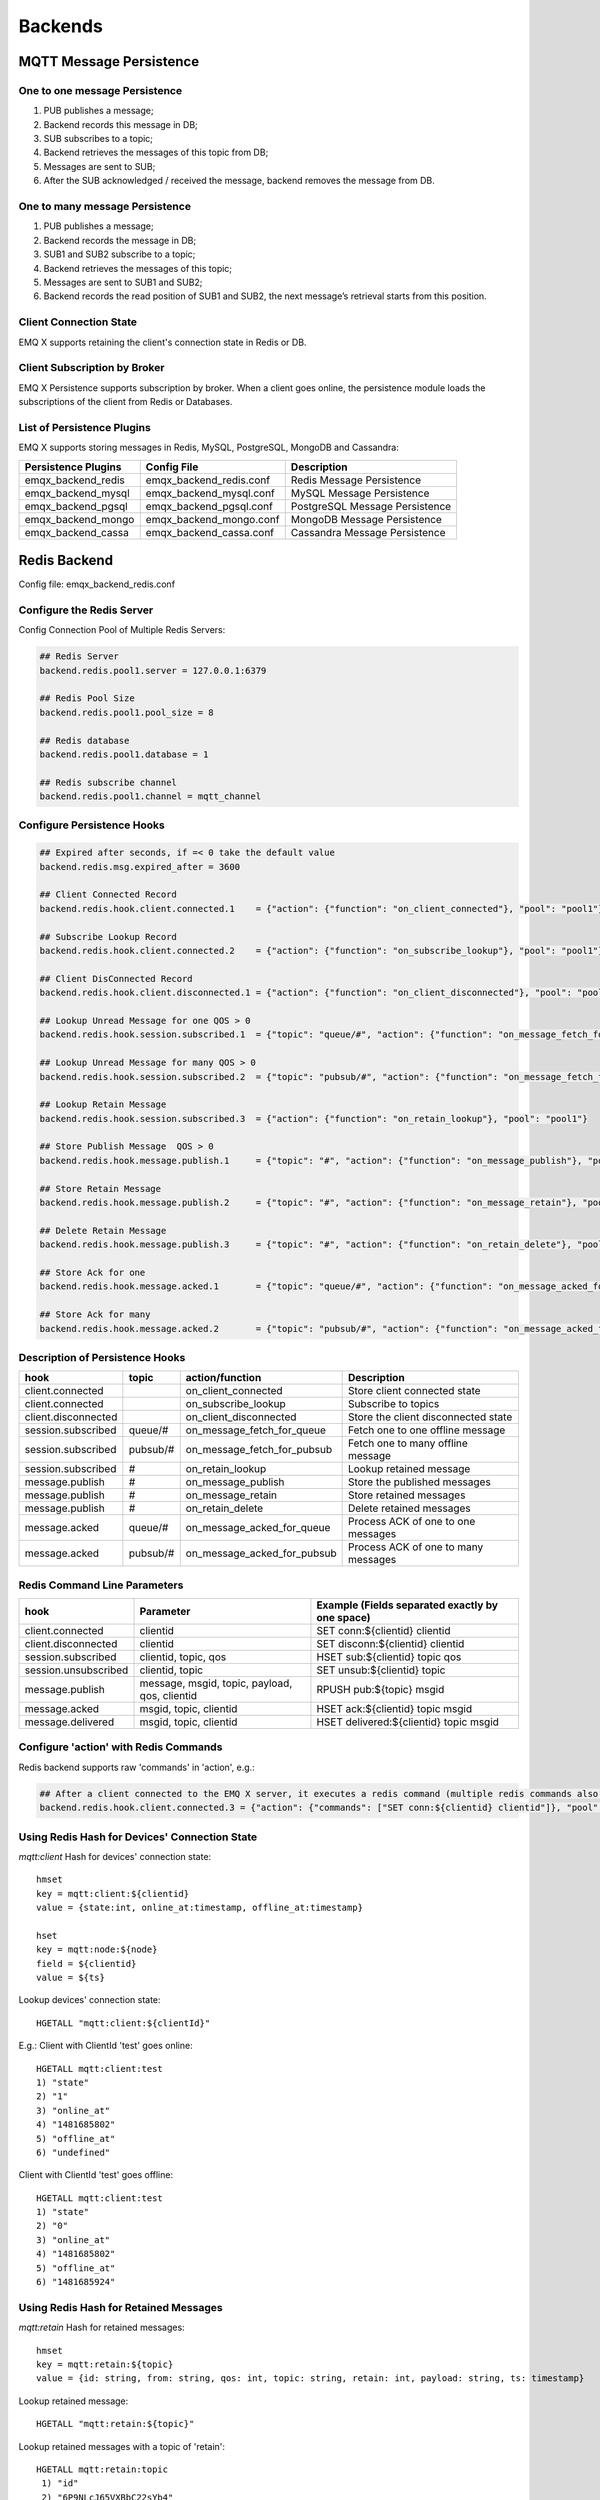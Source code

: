 .. _backends:

========
Backends
========

------------------------
MQTT Message Persistence
------------------------

One to one message Persistence
------------------------------

.. image:: ./_static/images/backend_queue.png

1. PUB publishes a message;

2. Backend records this message in DB;

3. SUB subscribes to a topic;

4. Backend retrieves the messages of this topic from DB;

5. Messages are sent to SUB;

6. After the SUB acknowledged / received the message, backend removes the message from DB.

One to many message Persistence 
-------------------------------

.. image:: ./_static/images/backend_pubsub.png

1. PUB publishes a message;

2. Backend records the message in DB;

3. SUB1 and SUB2 subscribe to a topic;

4. Backend retrieves the messages of this topic;

5. Messages are sent to SUB1 and SUB2; 

6. Backend records the read position of SUB1 and SUB2, the next message’s retrieval starts from this position.

Client Connection State
------------------------

EMQ X supports retaining the client's connection state in Redis or DB.

Client Subscription by Broker
-----------------------------

EMQ X Persistence supports subscription by broker. When a client goes online, the persistence module loads the subscriptions of the client from Redis or Databases.

List of Persistence Plugins
----------------------------

EMQ X supports storing messages in Redis, MySQL, PostgreSQL, MongoDB and Cassandra:

+-----------------------+--------------------------+-------------------------------+
| Persistence Plugins   | Config File              | Description                   |
+=======================+==========================+===============================+
| emqx_backend_redis    | emqx_backend_redis.conf  | Redis Message Persistence     |
+-----------------------+--------------------------+-------------------------------+
| emqx_backend_mysql    | emqx_backend_mysql.conf  | MySQL Message Persistence     |
+-----------------------+--------------------------+-------------------------------+
| emqx_backend_pgsql    | emqx_backend_pgsql.conf  | PostgreSQL Message Persistence|
+-----------------------+--------------------------+-------------------------------+
| emqx_backend_mongo    | emqx_backend_mongo.conf  | MongoDB Message Persistence   |
+-----------------------+--------------------------+-------------------------------+
| emqx_backend_cassa    | emqx_backend_cassa.conf  | Cassandra Message Persistence |
+-----------------------+--------------------------+-------------------------------+

.. _redis_backend:

-------------
Redis Backend
-------------

Config file: emqx_backend_redis.conf

Configure the Redis Server
--------------------------

Config Connection Pool of Multiple Redis Servers:

.. code-block:: properties

    ## Redis Server
    backend.redis.pool1.server = 127.0.0.1:6379

    ## Redis Pool Size 
    backend.redis.pool1.pool_size = 8

    ## Redis database 
    backend.redis.pool1.database = 1

    ## Redis subscribe channel
    backend.redis.pool1.channel = mqtt_channel

Configure Persistence Hooks
----------------------------

.. code-block:: properties
    
    ## Expired after seconds, if =< 0 take the default value
    backend.redis.msg.expired_after = 3600
    
    ## Client Connected Record 
    backend.redis.hook.client.connected.1    = {"action": {"function": "on_client_connected"}, "pool": "pool1"}

    ## Subscribe Lookup Record 
    backend.redis.hook.client.connected.2    = {"action": {"function": "on_subscribe_lookup"}, "pool": "pool1"}

    ## Client DisConnected Record 
    backend.redis.hook.client.disconnected.1 = {"action": {"function": "on_client_disconnected"}, "pool": "pool1"}

    ## Lookup Unread Message for one QOS > 0
    backend.redis.hook.session.subscribed.1  = {"topic": "queue/#", "action": {"function": "on_message_fetch_for_queue"}, "pool": "pool1"}
    
    ## Lookup Unread Message for many QOS > 0
    backend.redis.hook.session.subscribed.2  = {"topic": "pubsub/#", "action": {"function": "on_message_fetch_for_pubsub"}, "pool": "pool1"}

    ## Lookup Retain Message 
    backend.redis.hook.session.subscribed.3  = {"action": {"function": "on_retain_lookup"}, "pool": "pool1"}

    ## Store Publish Message  QOS > 0
    backend.redis.hook.message.publish.1     = {"topic": "#", "action": {"function": "on_message_publish"}, "pool": "pool1"}

    ## Store Retain Message 
    backend.redis.hook.message.publish.2     = {"topic": "#", "action": {"function": "on_message_retain"}, "pool": "pool1"}

    ## Delete Retain Message 
    backend.redis.hook.message.publish.3     = {"topic": "#", "action": {"function": "on_retain_delete"}, "pool": "pool1"}

    ## Store Ack for one
    backend.redis.hook.message.acked.1       = {"topic": "queue/#", "action": {"function": "on_message_acked_for_queue"}, "pool": "pool1"}
    
    ## Store Ack for many
    backend.redis.hook.message.acked.2       = {"topic": "pubsub/#", "action": {"function": "on_message_acked_for_pubsub"}, "pool": "pool1"}

Description of Persistence Hooks
--------------------------------

+------------------------+------------------------+-----------------------------+-------------------------------------+
| hook                   | topic                  | action/function             | Description                         |
+========================+========================+=============================+=====================================+
| client.connected       |                        | on_client_connected         | Store client connected state        |
+------------------------+------------------------+-----------------------------+-------------------------------------+
| client.connected       |                        | on_subscribe_lookup         | Subscribe to topics                 |
+------------------------+------------------------+-----------------------------+-------------------------------------+
| client.disconnected    |                        | on_client_disconnected      | Store the client disconnected state |
+------------------------+------------------------+-----------------------------+-------------------------------------+
| session.subscribed     | queue/#                | on_message_fetch_for_queue  | Fetch one to one offline message    |
+------------------------+------------------------+-----------------------------+-------------------------------------+
| session.subscribed     | pubsub/#               | on_message_fetch_for_pubsub | Fetch one to many offline message   |
+------------------------+------------------------+-----------------------------+-------------------------------------+
| session.subscribed     | #                      | on_retain_lookup            | Lookup retained message             |
+------------------------+------------------------+-----------------------------+-------------------------------------+
| message.publish        | #                      | on_message_publish          | Store the published messages        |
+------------------------+------------------------+-----------------------------+-------------------------------------+
| message.publish        | #                      | on_message_retain           | Store retained messages             |
+------------------------+------------------------+-----------------------------+-------------------------------------+
| message.publish        | #                      | on_retain_delete            | Delete retained messages            |
+------------------------+------------------------+-----------------------------+-------------------------------------+
| message.acked          | queue/#                | on_message_acked_for_queue  | Process ACK of one to one messages  |
+------------------------+------------------------+-----------------------------+-------------------------------------+
| message.acked          | pubsub/#               | on_message_acked_for_pubsub | Process ACK of one to many messages |
+------------------------+------------------------+-----------------------------+-------------------------------------+

Redis Command Line Parameters
-----------------------------

+----------------------+-----------------------------------------------+-------------------------------------------------+
| hook                 | Parameter                                     | Example (Fields separated exactly by one space) |
+======================+===============================================+=================================================+
| client.connected     | clientid                                      | SET conn:${clientid} clientid                   |
+----------------------+-----------------------------------------------+-------------------------------------------------+
| client.disconnected  | clientid                                      | SET disconn:${clientid} clientid                |
+----------------------+-----------------------------------------------+-------------------------------------------------+
| session.subscribed   | clientid, topic, qos                          | HSET sub:${clientid} topic qos                  |
+----------------------+-----------------------------------------------+-------------------------------------------------+
| session.unsubscribed | clientid, topic                               | SET unsub:${clientid} topic                     |
+----------------------+-----------------------------------------------+-------------------------------------------------+
| message.publish      | message, msgid, topic, payload, qos, clientid | RPUSH pub:${topic} msgid                        |
+----------------------+-----------------------------------------------+-------------------------------------------------+
| message.acked        | msgid, topic, clientid                        | HSET ack:${clientid} topic msgid                |
+----------------------+-----------------------------------------------+-------------------------------------------------+
| message.delivered    | msgid, topic, clientid                        | HSET delivered:${clientid} topic msgid          |
+----------------------+-----------------------------------------------+-------------------------------------------------+

Configure 'action' with Redis Commands
---------------------------------------

Redis backend supports raw 'commands' in 'action', e.g.:

.. code-block:: properties
    
    ## After a client connected to the EMQ X server, it executes a redis command (multiple redis commands also supported)
    backend.redis.hook.client.connected.3 = {"action": {"commands": ["SET conn:${clientid} clientid"]}, "pool": "pool1"}

Using Redis Hash for Devices' Connection State
----------------------------------------------

*mqtt:client* Hash for devices' connection state::

    hmset
    key = mqtt:client:${clientid} 
    value = {state:int, online_at:timestamp, offline_at:timestamp}

    hset
    key = mqtt:node:${node}
    field = ${clientid}
    value = ${ts}

Lookup devices' connection state::

    HGETALL "mqtt:client:${clientId}"
    
E.g.: Client with ClientId 'test' goes online::
    
    HGETALL mqtt:client:test
    1) "state"
    2) "1"
    3) "online_at"
    4) "1481685802"
    5) "offline_at"
    6) "undefined"
    
Client with ClientId 'test' goes offline::
    
    HGETALL mqtt:client:test
    1) "state"
    2) "0"
    3) "online_at"
    4) "1481685802"
    5) "offline_at"
    6) "1481685924"

Using Redis Hash for Retained Messages
--------------------------------------

*mqtt:retain* Hash for retained messages::

    hmset
    key = mqtt:retain:${topic}
    value = {id: string, from: string, qos: int, topic: string, retain: int, payload: string, ts: timestamp}

Lookup retained message::

    HGETALL "mqtt:retain:${topic}"

Lookup retained messages with a topic of 'retain'::
    
    HGETALL mqtt:retain:topic
     1) "id"
     2) "6P9NLcJ65VXBbC22sYb4"
     3) "from"
     4) "test"
     5) "qos"
     6) "1"
     7) "topic"
     8) "topic"
     9) "retain"
    10) "true"
    11) "payload"
    12) "Hello world!"
    13) "ts"
    14) "1481690659"

Using Redis Hash for messages
-----------------------------

*mqtt:msg* Hash for MQTT messages::

    hmset
    key = mqtt:msg:${msgid}
    value = {id: string, from: string, qos: int, topic: string, retain: int, payload: string, ts: timestamp}

    zadd
    key = mqtt:msg:${topic}
    field = 1
    value = ${msgid}

Using Redis Set for Message Acknowledgements
--------------------------------------------

*mqtt:acked* SET stores acknowledgements from the clients::

    set
    key = mqtt:acked:${clientid}:${topic}
    value = ${msgid}

Using Redis Hash for Subscription
---------------------------------

*mqtt:sub* Hash for Subscriptions::

    hset
    key = mqtt:sub:${clientid}
    field = ${topic}
    value = ${qos}

A client subscribes to a topic::
    
    HSET mqtt:sub:${clientid} ${topic} ${qos}

A client with ClientId of 'test' subscribes to topic1 and topic2::

    HSET "mqtt:sub:test" "topic1" 1
    HSET "mqtt:sub:test" "topic2" 2

Lookup the subscribed topics of client with ClientId of 'test::
 
    HGETALL mqtt:sub:test
    1) "topic1"
    2) "1"
    3) "topic2"
    4) "2"
 
Redis SUB/UNSUB Publish
-----------------------

When a device subscribes / unsubscribes to topics, EMQ X broker publish an event to the Redis::

    PUBLISH
    channel = "mqtt_channel"
    message = {type: string , topic: string, clientid: string, qos: int} 
    \*type: [subscribe/unsubscribe]

client with ClientID 'test' subscribe to 'topic0'::

    PUBLISH "mqtt_channel" "{\"type\": \"subscribe\", \"topic\": \"topic0\", \"clientid\": \"test\", \"qos\": \"0\"}"

Client with ClientId 'test' unsubscribes to 'test_topic0'::

    PUBLISH "mqtt_channel" "{\"type\": \"unsubscribe\", \"topic\": \"test_topic0\", \"clientid\": \"test\"}"

Enable Redis Backend
--------------------

.. code-block:: bash

    ./bin/emqx_ctl plugins load emqx_backend_redis

.. _mysql_backend:

-------------
MySQL Backend
-------------

Config file: emqx_backend_mysql.conf

Configure MySQL Server
-----------------------

Connection pool of multiple MySQL servers is supported:

.. code-block:: properties

    ## Mysql Server
    backend.mysql.pool1.server = 127.0.0.1:3306

    ## Mysql Pool Size
    backend.mysql.pool1.pool_size = 8

    ## Mysql Username
    backend.mysql.pool1.user = root

    ## Mysql Password
    backend.mysql.pool1.password = public

    ## Mysql Database
    backend.mysql.pool1.database = mqtt

Configure MySQL Persistence Hooks
----------------------------------

.. code-block:: properties

    ## Client Connected Record 
    backend.mysql.hook.client.connected.1    = {"action": {"function": "on_client_connected"}, "pool": "pool1"}

    ## Subscribe Lookup Record 
    backend.mysql.hook.client.connected.2    = {"action": {"function": "on_subscribe_lookup"}, "pool": "pool1"}
    
    ## Client DisConnected Record 
    backend.mysql.hook.client.disconnected.1 = {"action": {"function": "on_client_disconnected"}, "pool": "pool1"}

    ## Lookup Unread Message QOS > 0
    backend.mysql.hook.session.subscribed.1  = {"topic": "#", "action": {"function": "on_message_fetch"}, "pool": "pool1"}

    ## Lookup Retain Message 
    backend.mysql.hook.session.subscribed.2  = {"topic": "#", "action": {"function": "on_retain_lookup"}, "pool": "pool1"}

    ## Store Publish Message  QOS > 0
    backend.mysql.hook.message.publish.1     = {"topic": "#", "action": {"function": "on_message_publish"}, "pool": "pool1"}

    ## Store Retain Message 
    backend.mysql.hook.message.publish.2     = {"topic": "#", "action": {"function": "on_message_retain"}, "pool": "pool1"}

    ## Delete Retain Message 
    backend.mysql.hook.message.publish.3     = {"topic": "#", "action": {"function": "on_retain_delete"}, "pool": "pool1"}

    ## Store Ack
    backend.mysql.hook.message.acked.1       = {"topic": "#", "action": {"function": "on_message_acked"}, "pool": "pool1"}

Description of MySQL Persistence Hooks
--------------------------------------

+------------------------+------------------------+-------------------------+----------------------------------+
| hook                   | topic                  | action                  | Description                      |
+========================+========================+=========================+==================================+
| client.connected       |                        | on_client_connected     | Store client connected state     |
+------------------------+------------------------+-------------------------+----------------------------------+
| client.connected       |                        | on_subscribe_lookup     | Subscribed topics                |
+------------------------+------------------------+-------------------------+----------------------------------+
| client.disconnected    |                        | on_client_disconnected  | Store client disconnected state  |
+------------------------+------------------------+-------------------------+----------------------------------+
| session.subscribed     | #                      | on_message_fetch        | Fetch offline messages           |
+------------------------+------------------------+-------------------------+----------------------------------+
| session.subscribed     | #                      | on_retain_lookup        | Lookup retained messages         |
+------------------------+------------------------+-------------------------+----------------------------------+
| message.publish        | #                      | on_message_publish      | Store published messages         |
+------------------------+------------------------+-------------------------+----------------------------------+
| message.publish        | #                      | on_message_retain       | Store retained messages          |
+------------------------+------------------------+-------------------------+----------------------------------+
| message.publish        | #                      | on_retain_delete        | Delete retained messages         |
+------------------------+------------------------+-------------------------+----------------------------------+
| message.acked          | #                      | on_message_acked        | Process ACK                      |
+------------------------+------------------------+-------------------------+----------------------------------+

SQL Parameters Description 
--------------------------

+----------------------+---------------------------------------+----------------------------------------------------------------+
| hook                 | Parameters                            | Example (${name} represents available parameter)               |
+======================+=======================================+================================================================+
| client.connected     | clientid                              | insert into conn(clientid) values(${clientid})                 |
+----------------------+---------------------------------------+----------------------------------------------------------------+
| client.disconnected  | clientid                              | insert into disconn(clientid) values(${clientid})              |
+----------------------+---------------------------------------+----------------------------------------------------------------+
| session.subscribed   | clientid, topic, qos                  | insert into sub(topic, qos) values(${topic}, ${qos})           |
+----------------------+---------------------------------------+----------------------------------------------------------------+
| session.unsubscribed | clientid, topic                       | delete from sub where topic = ${topic}                         |
+----------------------+---------------------------------------+----------------------------------------------------------------+
| message.publish      | msgid, topic, payload, qos, clientid  | insert into msg(msgid, topic) values(${msgid}, ${topic})       |
+----------------------+---------------------------------------+----------------------------------------------------------------+
| message.acked        | msgid, topic, clientid                | insert into ack(msgid, topic) values(${msgid}, ${topic})       |
+----------------------+---------------------------------------+----------------------------------------------------------------+
| message.delivered    | msgid, topic, clientid                | insert into delivered(msgid, topic) values(${msgid}, ${topic}) |
+----------------------+---------------------------------------+----------------------------------------------------------------+

Configure 'action' with SQL
----------------------------

MySQL backend supports using SQL in 'action':

.. code-block:: properties

    ## After a client is connected to the EMQ X server, it executes a SQL command (multiple SQL commands also supported)
    backend.mysql.hook.client.connected.3 = {"action": {"sql": ["insert into conn(clientid) values(${clientid})"]}, "pool": "pool1"}

Create MySQL DB
---------------

.. code-block:: sql

    create database mqtt;

Import MySQL DB & Table Schema
------------------------------
    
.. code-block:: bash
    
    mysql -u root -p mqtt < etc/sql/emqx_backend_mysql.sql

.. NOTE:: DB name is free of choice

MySQL Client Connection Table
-----------------------------

*mqtt_client* stores client connection states:

.. code-block:: sql

    DROP TABLE IF EXISTS `mqtt_client`;
    CREATE TABLE `mqtt_client` (
      `id` int(11) unsigned NOT NULL AUTO_INCREMENT,
      `clientid` varchar(64) DEFAULT NULL,
      `state` varchar(3) DEFAULT NULL,
      `node` varchar(100) DEFAULT NULL,
      `online_at` datetime DEFAULT NULL,
      `offline_at` datetime DEFAULT NULL,
      `created` timestamp NULL DEFAULT CURRENT_TIMESTAMP,
      PRIMARY KEY (`id`),
      KEY `mqtt_client_idx` (`clientid`),
      UNIQUE KEY `mqtt_client_key` (`clientid`)
    ) ENGINE=InnoDB DEFAULT CHARSET=utf8;

Query the client connection state:

.. code-block:: sql

    select * from mqtt_client where clientid = ${clientid};
    
If client 'test' is online:

.. code-block:: sql

    select * from mqtt_client where clientid = "test";
    
    +----+----------+-------+----------------+---------------------+---------------------+---------------------+
    | id | clientid | state | node           | online_at           | offline_at          | created             |
    +----+----------+-------+----------------+---------------------+---------------------+---------------------+
    |  1 | test     | 1     | emqx@127.0.0.1 | 2016-11-15 09:40:40 | NULL                | 2016-12-24 09:40:22 |
    +----+----------+-------+----------------+---------------------+---------------------+---------------------+
    1 rows in set (0.00 sec)

If client 'test' is offline:

.. code-block:: sql

    select * from mqtt_client where clientid = "test";
    
    +----+----------+-------+----------------+---------------------+---------------------+---------------------+
    | id | clientid | state | node           | online_at           | offline_at          | created             |
    +----+----------+-------+----------------+---------------------+---------------------+---------------------+
    |  1 | test     | 0     | emqx@127.0.0.1 | 2016-11-15 09:40:40 | 2016-11-15 09:46:10 | 2016-12-24 09:40:22 |
    +----+----------+-------+----------------+---------------------+---------------------+---------------------+
    1 rows in set (0.00 sec)

MySQL Subscription Table
------------------------

*mqtt_sub* table stores MQTT subscriptions of clients:

.. code-block:: sql

    DROP TABLE IF EXISTS `mqtt_sub`;
    CREATE TABLE `mqtt_sub` (
      `id` int(11) unsigned NOT NULL AUTO_INCREMENT,
      `clientid` varchar(64) DEFAULT NULL,
      `topic` varchar(256) DEFAULT NULL,
      `qos` int(3) DEFAULT NULL,
      `created` timestamp NULL DEFAULT CURRENT_TIMESTAMP,
      PRIMARY KEY (`id`),
      KEY `mqtt_sub_idx` (`clientid`,`topic`(255),`qos`),
      UNIQUE KEY `mqtt_sub_key` (`clientid`,`topic`)
    ) ENGINE=InnoDB DEFAULT CHARSET=utf8;

E.g., client 'test' subscribes to 'test_topic1' and 'test_topic2':

.. code-block:: sql

    insert into mqtt_sub(clientid, topic, qos) values("test", "test_topic1", 1);
    insert into mqtt_sub(clientid, topic, qos) values("test", "test_topic2", 2);

Query subscription of a client:

.. code-block:: sql
    
    select * from mqtt_sub where clientid = ${clientid};

E.g., query the Subscription of client 'test':

.. code-block:: sql
    
    select * from mqtt_sub where clientid = "test";
    
    +----+--------------+-------------+------+---------------------+
    | id | clientId     | topic       | qos  | created             |
    +----+--------------+-------------+------+---------------------+
    |  1 | test         | test_topic1 |    1 | 2016-12-24 17:09:05 |
    |  2 | test         | test_topic2 |    2 | 2016-12-24 17:12:51 |
    +----+--------------+-------------+------+---------------------+
    2 rows in set (0.00 sec)

MySQL Message Table
-------------------

*mqtt_msg* stores MQTT messages:

.. code-block:: sql
    
    DROP TABLE IF EXISTS `mqtt_msg`;
    CREATE TABLE `mqtt_msg` (
      `id` int(11) unsigned NOT NULL AUTO_INCREMENT,
      `msgid` varchar(100) DEFAULT NULL,
      `topic` varchar(1024) NOT NULL,
      `sender` varchar(1024) DEFAULT NULL,
      `node` varchar(60) DEFAULT NULL,
      `qos` int(11) NOT NULL DEFAULT '0',
      `retain` tinyint(2) DEFAULT NULL,
      `payload` blob,
      `arrived` datetime NOT NULL,
      PRIMARY KEY (`id`)
    ) ENGINE=InnoDB DEFAULT CHARSET=utf8;

Query messages published by a client:

.. code-block:: sql

    select * from mqtt_msg where sender = ${clientid};

Query messages published by client 'test':

.. code-block:: sql

    select * from mqtt_msg where sender = "test";
    
    +----+-------------------------------+----------+--------+------+-----+--------+---------+---------------------+
    | id | msgid                         | topic    | sender | node | qos | retain | payload | arrived             |
    +----+-------------------------------+----------+--------+------+-----+--------+---------+---------------------+
    | 1  | 53F98F80F66017005000004A60003 | hello    | test   | NULL |   1 |      0 | hello   | 2016-12-24 17:25:12 |
    | 2  | 53F98F9FE42AD7005000004A60004 | world    | test   | NULL |   1 |      0 | world   | 2016-12-24 17:25:45 |
    +----+-------------------------------+----------+--------+------+-----+--------+---------+---------------------+
    2 rows in set (0.00 sec)

MySQL Retained Message Table
----------------------------

mqtt_retain stores retained messages:

.. code-block:: sql
    
    DROP TABLE IF EXISTS `mqtt_retain`;
    CREATE TABLE `mqtt_retain` (
      `id` int(11) unsigned NOT NULL AUTO_INCREMENT,
      `topic` varchar(200) DEFAULT NULL,
      `msgid` varchar(60) DEFAULT NULL,
      `sender` varchar(100) DEFAULT NULL,
      `node` varchar(100) DEFAULT NULL,
      `qos` int(2) DEFAULT NULL,
      `payload` blob,
      `arrived` timestamp NOT NULL DEFAULT CURRENT_TIMESTAMP,
      PRIMARY KEY (`id`),
      UNIQUE KEY `mqtt_retain_key` (`topic`)
    ) ENGINE=InnoDB DEFAULT CHARSET=utf8;

Query retained messages:

.. code-block:: sql

    select * from mqtt_retain where topic = ${topic};

Query retained messages with topic 'retain':

.. code-block:: sql

    select * from mqtt_retain where topic = "retain";
    
    +----+----------+-------------------------------+---------+------+------+---------+---------------------+
    | id | topic    | msgid                         | sender  | node | qos  | payload | arrived             |
    +----+----------+-------------------------------+---------+------+------+---------+---------------------+
    |  1 | retain   | 53F33F7E4741E7007000004B70001 | test    | NULL |    1 | www     | 2016-12-24 16:55:18 |
    +----+----------+-------------------------------+---------+------+------+---------+---------------------+
    1 rows in set (0.00 sec)

MySQL Acknowledgement Table
----------------------------

*mqtt_acked* stores acknowledgements from the clients:

.. code-block:: sql
    
    DROP TABLE IF EXISTS `mqtt_acked`;
    CREATE TABLE `mqtt_acked` (
      `id` int(11) unsigned NOT NULL AUTO_INCREMENT,
      `clientid` varchar(200) DEFAULT NULL,
      `topic` varchar(200) DEFAULT NULL,
      `mid` int(200) DEFAULT NULL,
      `created` timestamp NULL DEFAULT NULL,
      PRIMARY KEY (`id`),
      UNIQUE KEY `mqtt_acked_key` (`clientid`,`topic`)
    ) ENGINE=InnoDB DEFAULT CHARSET=utf8;

Enable MySQL Backend
--------------------

.. code-block:: bash

    ./bin/emqx_ctl plugins load emqx_backend_mysql

.. _postgre_backend:

------------------
PostgreSQL Backend
------------------

Config file: emqx_backend_pgsql.conf

Configure PostgreSQL Server
---------------------------

Connection pool of multiple PostgreSQL servers is supported:

.. code-block:: properties

    ## Pgsql Server
    backend.pgsql.pool1.server = 127.0.0.1:5432

    ## Pgsql Pool Size
    backend.pgsql.pool1.pool_size = 8

    ## Pgsql Username
    backend.pgsql.pool1.username = root

    ## Pgsql Password
    backend.pgsql.pool1.password = public

    ## Pgsql Database
    backend.pgsql.pool1.database = mqtt

    ## Pgsql Ssl
    backend.pgsql.pool1.ssl = false  

Configure PostgreSQL Persistence Hooks
---------------------------------------

.. code-block:: properties

    ## Client Connected Record 
    backend.pgsql.hook.client.connected.1    = {"action": {"function": "on_client_connected"}, "pool": "pool1"}

    ## Subscribe Lookup Record 
    backend.pgsql.hook.client.connected.2    = {"action": {"function": "on_subscribe_lookup"}, "pool": "pool1"}

    ## Client DisConnected Record 
    backend.pgsql.hook.client.disconnected.1 = {"action": {"function": "on_client_disconnected"}, "pool": "pool1"}

    ## Lookup Unread Message QOS > 0
    backend.pgsql.hook.session.subscribed.1  = {"topic": "#", "action": {"function": "on_message_fetch"}, "pool": "pool1"}

    ## Lookup Retain Message 
    backend.pgsql.hook.session.subscribed.2  = {"topic": "#", "action": {"function": "on_retain_lookup"}, "pool": "pool1"}

    ## Store Publish Message  QOS > 0
    backend.pgsql.hook.message.publish.1     = {"topic": "#", "action": {"function": "on_message_publish"}, "pool": "pool1"}

    ## Store Retain Message 
    backend.pgsql.hook.message.publish.2     = {"topic": "#", "action": {"function": "on_message_retain"}, "pool": "pool1"}

    ## Delete Retain Message 
    backend.pgsql.hook.message.publish.3     = {"topic": "#", "action": {"function": "on_retain_delete"}, "pool": "pool1"}

    ## Store Ack
    backend.pgsql.hook.message.acked.1       = {"topic": "#", "action": {"function": "on_message_acked"}, "pool": "pool1"}

Description of PostgreSQL Persistence Hooks
-------------------------------------------

+------------------------+------------------------+-------------------------+----------------------------------+
| hook                   | topic                  | action                  | Description                      |
+========================+========================+=========================+==================================+
| client.connected       |                        | on_client_connected     | Store client connected state     |
+------------------------+------------------------+-------------------------+----------------------------------+
| client.connected       |                        | on_subscribe_lookup     | Subscribed topics                |
+------------------------+------------------------+-------------------------+----------------------------------+
| client.disconnected    |                        | on_client_disconnected  | Store client disconnected state  |
+------------------------+------------------------+-------------------------+----------------------------------+
| session.subscribed     | #                      | on_message_fetch        | Fetch offline messages           |
+------------------------+------------------------+-------------------------+----------------------------------+
| session.subscribed     | #                      | on_retain_lookup        | Lookup retained messages         |
+------------------------+------------------------+-------------------------+----------------------------------+
| message.publish        | #                      | on_message_publish      | Store published messages         |
+------------------------+------------------------+-------------------------+----------------------------------+
| message.publish        | #                      | on_message_retain       | Store retained messages          |
+------------------------+------------------------+-------------------------+----------------------------------+
| message.publish        | #                      | on_retain_delete        | Delete retained messages         |
+------------------------+------------------------+-------------------------+----------------------------------+
| message.acked          | #                      | on_message_acked        | Process ACK                      |
+------------------------+------------------------+-------------------------+----------------------------------+

SQL Parameters Description 
--------------------------


+----------------------+---------------------------------------+----------------------------------------------------------------+
| hook                 | Parameters                            | Example (${name} represents available parameter)               |
+======================+=======================================+================================================================+
| client.connected     | clientid                              | insert into conn(clientid) values(${clientid})                 |
+----------------------+---------------------------------------+----------------------------------------------------------------+
| client.disconnected  | clientid                              | insert into disconn(clientid) values(${clientid})              |
+----------------------+---------------------------------------+----------------------------------------------------------------+
| session.subscribed   | clientid, topic, qos                  | insert into sub(topic, qos) values(${topic}, ${qos})           |
+----------------------+---------------------------------------+----------------------------------------------------------------+
| session.unsubscribed | clientid, topic                       | delete from sub where topic = ${topic}                         |
+----------------------+---------------------------------------+----------------------------------------------------------------+
| message.publish      | msgid, topic, payload, qos, clientid  | insert into msg(msgid, topic) values(${msgid}, ${topic})       |
+----------------------+---------------------------------------+----------------------------------------------------------------+
| message.acked        | msgid, topic, clientid                | insert into ack(msgid, topic) values(${msgid}, ${topic})       |
+----------------------+---------------------------------------+----------------------------------------------------------------+
| message.delivered    | msgid, topic, clientid                | insert into delivered(msgid, topic) values(${msgid}, ${topic}) |
+----------------------+---------------------------------------+----------------------------------------------------------------+

Configure 'action' with SQL
-----------------------------

PostgreSQL backend supports using SQL in 'action':

.. code-block:: properties

    ## After a client is connected to the EMQ X server, it executes a SQL command (multiple command also supported)
    backend.pgsql.hook.client.connected.3 = {"action": {"sql": ["insert into conn(clientid) values(${clientid})"]}, "pool": "pool1"}

Create PostgreSQL DB
--------------------
    
.. code-block:: bash

    createdb mqtt -E UTF8 -e

Import PostgreSQL DB & Table Schema
-----------------------------------
    
.. code-block:: bash
    
    \i etc/sql/emqx_backend_pgsql.sql

.. NOTE:: DB name is free of choice 

PostgreSQL Client Connection Table
-----------------------------------

*mqtt_client* stores client connection states::

    CREATE TABLE mqtt_client(
      id SERIAL primary key,
      clientid character varying(100),
      state integer,
      node character varying(100),
      online_at integer,
      offline_at integer,
      created timestamp without time zone,
      UNIQUE (clientid)
    );

Query a client's connection state::

    select * from mqtt_client where clientid = ${clientid};

E.g., if client 'test' is online::

    select * from mqtt_client where clientid = 'test';

     id | clientid | state | node             | online_at           | offline_at        | created
    ----+----------+-------+----------------+---------------------+---------------------+---------------------
      1 | test     | 1     | emqx@127.0.0.1 | 2016-11-15 09:40:40 | NULL                | 2016-12-24 09:40:22
    (1 rows)

Client 'test" is offline::

    select * from mqtt_client where clientid = 'test';

     id | clientid | state | nod            | online_at           | offline_at          | created
    ----+----------+-------+----------------+---------------------+---------------------+---------------------
      1 | test     | 0     | emqx@127.0.0.1 | 2016-11-15 09:40:40 | 2016-11-15 09:46:10 | 2016-12-24 09:40:22
    (1 rows)

PostgreSQL Subscription Table
-----------------------------
    
*mqtt_sub* stores subscriptions of clients::

    CREATE TABLE mqtt_sub(
      id SERIAL primary key,
      clientid character varying(100),
      topic character varying(200),
      qos integer,
      created timestamp without time zone,
      UNIQUE (clientid, topic)
    );

E.g., client 'test' subscribes to topic 'test_topic1' and 'test_topic2':

.. code-block:: sql

    insert into mqtt_sub(clientid, topic, qos) values('test', 'test_topic1', 1);
    insert into mqtt_sub(clientid, topic, qos) values('test', 'test_topic2', 2);

Query subscription of a client::
    
    select * from mqtt_sub where clientid = ${clientid};

Query subscription of client 'test'::
    
    select * from mqtt_sub where clientid = 'test';

     id | clientId     | topic       | qos  | created             
    ----+--------------+-------------+------+---------------------
      1 | test         | test_topic1 |    1 | 2016-12-24 17:09:05 
      2 | test         | test_topic2 |    2 | 2016-12-24 17:12:51
    (2 rows) 

PostgreSQL Message Table
------------------------

*mqtt_msg* stores MQTT messages:

.. code-block:: sql

    CREATE TABLE mqtt_msg (
      id SERIAL primary key,
      msgid character varying(60),
      sender character varying(100),
      topic character varying(200),
      qos integer,
      retain integer,
      payload text,
      arrived timestamp without time zone
    );

Query messages published by a client::
    
    select * from mqtt_msg where sender = ${clientid};

Query messages published by client 'test'::

    select * from mqtt_msg where sender = 'test';

     id | msgid                         | topic    | sender | node | qos | retain | payload | arrived             
    ----+-------------------------------+----------+--------+------+-----+--------+---------+---------------------
     1  | 53F98F80F66017005000004A60003 | hello    | test   | NULL |   1 |      0 | hello   | 2016-12-24 17:25:12 
     2  | 53F98F9FE42AD7005000004A60004 | world    | test   | NULL |   1 |      0 | world   | 2016-12-24 17:25:45 
    (2 rows)

PostgreSQL Retained Message Table
---------------------------------

*mqtt_retain* stores retained messages:

.. code-block:: sql

    CREATE TABLE mqtt_retain(
      id SERIAL primary key,
      topic character varying(200),
      msgid character varying(60),
      sender character varying(100),
      qos integer,
      payload text,
      arrived timestamp without time zone,
      UNIQUE (topic)
    );

Query retained messages::

    select * from mqtt_retain where topic = ${topic};

Query retained messages with topic 'retain'::

    select * from mqtt_retain where topic = 'retain';

     id | topic    | msgid                         | sender  | node | qos  | payload | arrived             
    ----+----------+-------------------------------+---------+------+------+---------+---------------------
      1 | retain   | 53F33F7E4741E7007000004B70001 | test    | NULL |    1 | www     | 2016-12-24 16:55:18 
    (1 rows)
 
PostgreSQL Acknowledgement Table
--------------------------------

*mqtt_acked* stores acknowledgements from the clients:

.. code-block:: sql
    
    CREATE TABLE mqtt_acked (
      id SERIAL primary key,
      clientid character varying(100),
      topic character varying(100),
      mid integer,
      created timestamp without time zone,
      UNIQUE (clientid, topic)
    );

Enable PostgreSQL Backend
-------------------------

.. code-block:: bash

    ./bin/emqx_ctl plugins load emqx_backend_pgsql

.. _mongodb_backend:

---------------
MongoDB Backend
---------------

Config file: emqx_backend_mongo.conf

Configure MongoDB Server
------------------------

Connection pool of multiple PostgreSQL servers is supported:

.. code-block:: properties

    ## MongoDB Server
    backend.mongo.pool1.server = 127.0.0.1:27017

    ## MongoDB Pool Size
    backend.mongo.pool1.pool_size = 8

    ## MongoDB Database
    backend.mongo.pool1.database = mqtt

Configure MongoDB Persistence Hooks
-----------------------------------

.. code-block:: properties

    ## Client Connected Record 
    backend.mongo.hook.client.connected.1    = {"action": {"function": "on_client_connected"}, "pool": "pool1"}

    ## Subscribe Lookup Record 
    backend.mongo.hook.client.connected.2    = {"action": {"function": "on_subscribe_lookup"}, "pool": "pool1"}
    
    ## Client DisConnected Record 
    backend.mongo.hook.client.disconnected.1 = {"action": {"function": "on_client_disconnected"}, "pool": "pool1"}

    ## Lookup Unread Message QOS > 0
    backend.mongo.hook.session.subscribed.1  = {"topic": "#", "action": {"function": "on_message_fetch"}, "pool": "pool1"}

    ## Lookup Retain Message 
    backend.mongo.hook.session.subscribed.2  = {"topic": "#", "action": {"function": "on_retain_lookup"}, "pool": "pool1"}

    ## Store Publish Message  QOS > 0
    backend.mongo.hook.message.publish.1     = {"topic": "#", "action": {"function": "on_message_publish"}, "pool": "pool1"}

    ## Store Retain Message 
    backend.mongo.hook.message.publish.2     = {"topic": "#", "action": {"function": "on_message_retain"}, "pool": "pool1"}

    ## Delete Retain Message 
    backend.mongo.hook.message.publish.3     = {"topic": "#", "action": {"function": "on_retain_delete"}, "pool": "pool1"}

    ## Store Ack
    backend.mongo.hook.message.acked.1       = {"topic": "#", "action": {"function": "on_message_acked"}, "pool": "pool1"}

Description of MongoDB Persistence Hooks
----------------------------------------

+------------------------+------------------------+-------------------------+----------------------------------+
| hook                   | topic                  | action                  | Description                      |
+========================+========================+=========================+==================================+
| client.connected       |                        | on_client_connected     | Store client connected state     |
+------------------------+------------------------+-------------------------+----------------------------------+
| client.connected       |                        | on_subscribe_lookup     | Subscribed topics                |
+------------------------+------------------------+-------------------------+----------------------------------+
| client.disconnected    |                        | on_client_disconnected  | Store client disconnected state  |
+------------------------+------------------------+-------------------------+----------------------------------+
| session.subscribed     | #                      | on_message_fetch        | Fetch offline messages           |
+------------------------+------------------------+-------------------------+----------------------------------+
| session.subscribed     | #                      | on_retain_lookup        | Lookup retained messages         |
+------------------------+------------------------+-------------------------+----------------------------------+
| message.publish        | #                      | on_message_publish      | Store published messages         |
+------------------------+------------------------+-------------------------+----------------------------------+
| message.publish        | #                      | on_message_retain       | Store retained messages          |
+------------------------+------------------------+-------------------------+----------------------------------+
| message.publish        | #                      | on_retain_delete        | Delete retained messages         |
+------------------------+------------------------+-------------------------+----------------------------------+
| message.acked          | #                      | on_message_acked        | Process ACK                      |
+------------------------+------------------------+-------------------------+----------------------------------+

Create MongoDB DB & Collections
-------------------------------

.. code-block:: javascript

    use mqtt
    db.createCollection("mqtt_client")
    db.createCollection("mqtt_sub")
    db.createCollection("mqtt_msg")
    db.createCollection("mqtt_retain")
    db.createCollection("mqtt_acked")

    db.mqtt_client.ensureIndex({clientid:1, node:2})
    db.mqtt_sub.ensureIndex({clientid:1})
    db.mqtt_msg.ensureIndex({sender:1, topic:2})
    db.mqtt_retain.ensureIndex({topic:1})

.. NOTE:: DB name is free of choice

MongoDB MQTT Client Collection
------------------------------

*mqtt_client* stores MQTT clients' connection states:

.. code-block:: javascript

    {
        clientid: string,
        state: 0,1, //0 disconnected 1 connected
        node: string,
        online_at: timestamp,
        offline_at: timestamp
    }

Query client's connection state:

.. code-block:: javascript

    db.mqtt_client.findOne({clientid: ${clientid}})

E.g., if client 'test' is online:

.. code-block:: javascript

    db.mqtt_client.findOne({clientid: "test"})
    
    {
        "_id" : ObjectId("58646c9bdde89a9fb9f7fb73"),
        "clientid" : "test",
        "state" : 1,
        "node" : "emqx@127.0.0.1",
        "online_at" : 1482976411,
        "offline_at" : null
    }

Client 'test' is offline:

.. code-block:: javascript

    db.mqtt_client.findOne({clientid: "test"})
    
    {
        "_id" : ObjectId("58646c9bdde89a9fb9f7fb73"),
        "clientid" : "test",
        "state" : 0,
        "node" : "emq@127.0.0.1",
        "online_at" : 1482976411,
        "offline_at" : 1482976501
    }

MongoDB Subscription Collection
-------------------------------

*mqtt_sub* stores subscriptions of clients:

.. code-block:: javascript

    {
        clientid: string,
        topic: string,
        qos: 0,1,2
    }

E.g., client 'test' subscribes to topic 'test_topic1' and 'test_topic2':

.. code-block:: javascript

    db.mqtt_sub.insert({clientid: "test", topic: "test_topic1", qos: 1})
    db.mqtt_sub.insert({clientid: "test", topic: "test_topic2", qos: 2})

Query subscription of client 'test':

.. code-block:: javascript
    
    db.mqtt_sub.find({clientid: "test"})
    
    { "_id" : ObjectId("58646d90c65dff6ac9668ca1"), "clientid" : "test", "topic" : "test_topic1", "qos" : 1 }
    { "_id" : ObjectId("58646d96c65dff6ac9668ca2"), "clientid" : "test", "topic" : "test_topic2", "qos" : 2 }

MongoDB Message Collection
---------------------------

*mqtt_msg* stores MQTT messages:

.. code-block:: javascript

    {
        _id: int,
        topic: string,
        msgid: string, 
        sender: string, 
        qos: 0,1,2, 
        retain: boolean (true, false),
        payload: string,
        arrived: timestamp
    }

Query messages published by a client:

.. code-block:: javascript

    db.mqtt_msg.find({sender: ${clientid}})

Query messages published by client 'test': 

.. code-block:: javascript
    
    db.mqtt_msg.find({sender: "test"})
    { 
        "_id" : 1, 
        "topic" : "/World", 
        "msgid" : "AAVEwm0la4RufgAABeIAAQ==", 
        "sender" : "test", 
        "qos" : 1, 
        "retain" : 1, 
        "payload" : "Hello world!", 
        "arrived" : 1482976729 
    }

MongoDB Retained Message Collection
-----------------------------------

*mqtt_retain* stores retained messages:

.. code-block:: javascript

    {
        topic: string,
        msgid: string, 
        sender: string, 
        qos: 0,1,2, 
        payload: string,
        arrived: timestamp
    }

Query retained messages:

.. code-block:: javascript

    db.mqtt_retain.findOne({topic: ${topic}})

Query retained messages with topic 'retain':

.. code-block:: javascript

    db.mqtt_retain.findOne({topic: "/World"})
    {
        "_id" : ObjectId("58646dd9dde89a9fb9f7fb75"),
        "topic" : "/World",
        "msgid" : "AAVEwm0la4RufgAABeIAAQ==",
        "sender" : "c1",
        "qos" : 1,
        "payload" : "Hello world!",
        "arrived" : 1482976729
    }

MongoDB Acknowledgement Collection
----------------------------------

*mqtt_acked* stores acknowledgements from the clients:

.. code-block:: javascript

    {
        clientid: string, 
        topic: string, 
        mongo_id: int
    }

Enable MongoDB Backend
-----------------------

.. code-block:: console

    ./bin/emqx_ctl plugins load emqx_backend_mongo

.. _cassandra_backend:

-----------------
Cassandra Backend
-----------------

Config file: etc/plugins/emqx_backend_cassa.conf

Configure Cassandra Cluster
----------------------------

Multi node Cassandra cluster is supported: 

.. code-block:: properties
    
    ## Cassandra Node
    backend.ecql.pool1.nodes = 127.0.0.1:9042
    
    ## Cassandra Pool Size
    backend.ecql.pool1.size = 8

    ## Cassandra auto reconnect flag
    backend.ecql.pool1.auto_reconnect = 1

    ## Cassandra Username
    backend.ecql.pool1.username = cassandra

    ## Cassandra Password
    backend.ecql.pool1.password = cassandra

    ## Cassandra Keyspace
    backend.ecql.pool1.keyspace = mqtt

    ## Cassandra Logger type
    backend.ecql.pool1.logger = info

Configure Cassandra Persistence Hooks
--------------------------------------

.. code-block:: properties

    ## Client Connected Record 
    backend.cassa.hook.client.connected.1    = {"action": {"function": "on_client_connected"}, "pool": "pool1"}

    ## Subscribe Lookup Record 
    backend.cassa.hook.client.connected.2    = {"action": {"function": "on_subscription_lookup"}, "pool": "pool1"}

    ## Client DisConnected Record 
    backend.cassa.hook.client.disconnected.1 = {"action": {"function": "on_client_disconnected"}, "pool": "pool1"}

    ## Lookup Unread Message QOS > 0
    backend.cassa.hook.session.subscribed.1  = {"topic": "#", "action": {"function": "on_message_fetch"}, "pool": "pool1"}

    ## Lookup Retain Message 
    backend.cassa.hook.session.subscribed.2  = {"action": {"function": "on_retain_lookup"}, "pool": "pool1"}

    ## Store Publish Message  QOS > 0
    backend.cassa.hook.message.publish.1     = {"topic": "#", "action": {"function": "on_message_publish"}, "pool": "pool1"}
    
    ## Delete Acked Record
    backend.cassa.hook.session.unsubscribed.1= {"topic": "#", action": {"cql": ["delete from acked where client_id = ${clientid} and topic = ${topic}"]}, "pool": "pool1"}

    ## Store Retain Message 
    backend.cassa.hook.message.publish.2     = {"topic": "#", "action": {"function": "on_message_retain"}, "pool": "pool1"}

    ## Delete Retain Message
    backend.cassa.hook.message.publish.3     = {"topic": "#", "action": {"function": "on_retain_delete"}, "pool": "pool1"}

    ## Store Ack
    backend.cassa.hook.message.acked.1       = {"topic": "#", "action": {"function": "on_message_acked"}, "pool": "pool1"}

Description of Cassandra Persistence Hooks
------------------------------------------

+------------------------+------------------------+-------------------------+----------------------------------+
| hook                   | topic                  | action                  | Description                      |
+========================+========================+=========================+==================================+
| client.connected       |                        | on_client_connected     | Store client connected state     |
+------------------------+------------------------+-------------------------+----------------------------------+
| client.connected       |                        | on_subscribe_lookup     | Subscribed topics                |
+------------------------+------------------------+-------------------------+----------------------------------+
| client.disconnected    |                        | on_client_disconnected  | Store client disconnected state  |
+------------------------+------------------------+-------------------------+----------------------------------+
| session.subscribed     | #                      | on_message_fetch        | Fetch offline messages           |
+------------------------+------------------------+-------------------------+----------------------------------+
| session.subscribed     | #                      | on_retain_lookup        | Lookup retained messages         |
+------------------------+------------------------+-------------------------+----------------------------------+
| message.publish        | #                      | on_message_publish      | Store published messages         |
+------------------------+------------------------+-------------------------+----------------------------------+
| message.publish        | #                      | on_message_retain       | Store retained messages          |
+------------------------+------------------------+-------------------------+----------------------------------+
| message.publish        | #                      | on_retain_delete        | Delete retained messages         |
+------------------------+------------------------+-------------------------+----------------------------------+
| message.acked          | #                      | on_message_acked        | Process ACK                      |
+------------------------+------------------------+-------------------------+----------------------------------+

CQL Parameters Description
--------------------------

Customized CQL command parameters includes:

+----------------------+---------------------------------------+----------------------------------------------------------------+		
| hook                 | Parameter                             | Example (${name} in CQL represents available parameter         |		
+======================+=======================================+================================================================+		
| client.connected     | clientid                              | insert into conn(clientid) values(${clientid})                 |		
+----------------------+---------------------------------------+----------------------------------------------------------------+		
| client.disconnected  | clientid                              | insert into disconn(clientid) values(${clientid})              |		
+----------------------+---------------------------------------+----------------------------------------------------------------+		
| session.subscribed   | clientid, topic, qos                  | insert into sub(topic, qos) values(${topic}, ${qos})           |		
+----------------------+---------------------------------------+----------------------------------------------------------------+		
| session.unsubscribed | clientid, topic                       | delete from sub where topic = ${topic}                         |		
+----------------------+---------------------------------------+----------------------------------------------------------------+		
| message.publish      | msgid, topic, payload, qos, clientid  | insert into msg(msgid, topic) values(${msgid}, ${topic})       |		
+----------------------+---------------------------------------+----------------------------------------------------------------+		
| message.acked        | msgid, topic, clientid                | insert into ack(msgid, topic) values(${msgid}, ${topic})       |		
+----------------------+---------------------------------------+----------------------------------------------------------------+		
| message.delivered    | msgid, topic, clientid                | insert into delivered(msgid, topic) values(${msgid}, ${topic}) |		
+----------------------+---------------------------------------+----------------------------------------------------------------+		

Configure 'action' with CQL
---------------------------

Cassandra backend supports using CLQ in 'action':

.. code-block:: properties

    ## After a client is connected to the EMQ X server, it executes a CQL command(multiple command also supported):
    backend.cassa.hook.client.connected.3 = {"action": {"cql": ["insert into conn(clientid) values(${clientid})"]}, "pool": "pool1"}

Initializing Cassandra 
----------------------

Create KeySpace:

.. code-block:: sql

    CREATE KEYSPACE mqtt WITH REPLICATION = { 'class' : 'SimpleStrategy', 'replication_factor' : 1 };
    USR mqtt;

Import Cassandra tables:

.. code-block:: sql

    cqlsh -e "SOURCE 'emqx_backend_cassa.cql'" 

.. NOTE:: KeySpace is free of choice

Cassandra Client Connection Table
----------------------------------

*mqtt.client* stores client connection states::

    CREATE TABLE mqtt.client (
        client_id text,
        node text,
        state int,
        connected timestamp,
        disconnected timestamp,
        PRIMARY KEY(client_id)
    );

Query a client's connection state::

    select * from mqtt.client where clientid = ${clientid};
    
If client 'test' is online::

    select * from mqtt.client where clientid = 'test';
    
     client_id | connected                       | disconnected  | node          | state
    -----------+---------------------------------+---------------+---------------+-------
          test | 2017-02-14 08:27:29.872000+0000 |          null | emqx@127.0.0.1|     1

Client 'test' is offline::

    select * from mqtt.client where clientid = 'test';
    
     client_id | connected                       | disconnected                    | node          | state
    -----------+---------------------------------+---------------------------------+---------------+-------
          test | 2017-02-14 08:27:29.872000+0000 | 2017-02-14 08:27:35.872000+0000 | emqx@127.0.0.1|     0

Cassandra Subscription Table
----------------------------

*mqtt.sub* stores subscriptions of clients::

    CREATE TABLE mqtt.sub (
        client_id text,
        topic text,
        qos int,
        PRIMARY KEY(client_id, topic)
    );

Client 'test' subscribes to topic 'test_topic1' and 'test_topic2'::

    insert into mqtt.sub(client_id, topic, qos) values('test', 'test_topic1', 1);
    insert into mqtt.sub(client_id, topic, qos) values('test', 'test_topic2', 2);

Query subscriptions of a client::
    
    select * from mqtt_sub where clientid = ${clientid};

Query subscriptions of client 'test'::
    
    select * from mqtt_sub where clientid = 'test';

     client_id | topic       | qos
    -----------+-------------+-----
          test | test_topic1 |   1
          test | test_topic2 |   2
    
Cassandra Message Table
-----------------------

*mqtt.msg* stores MQTT messages::
    
    CREATE TABLE mqtt.msg (
        topic text,
        msgid text,
        sender text,
        qos int,
        retain int,
        payload text,
        arrived timestamp,
        PRIMARY KEY(topic, msgid)
      ) WITH CLUSTERING ORDER BY (msgid DESC);

Query messages published by a client::

    select * from mqtt_msg where sender = ${clientid};

Query messages published by client 'test'::

    select * from mqtt_msg where sender = 'test';
    
     topic | msgid                | arrived                         | payload      | qos | retain | sender
    -------+----------------------+---------------------------------+--------------+-----+--------+--------
     hello | 2PguFrHsrzEvIIBdctmb | 2017-02-14 09:07:13.785000+0000 | Hello world! |   1 |      0 |   test
     world | 2PguFrHsrzEvIIBdctmb | 2017-02-14 09:07:13.785000+0000 | Hello world! |   1 |      0 |   test

Cassandra Retained Message Table
--------------------------------

*mqtt.retain* stores retained messages::
    
    CREATE TABLE mqtt.retain (
        topic text,
        msgid text,
        PRIMARY KEY(topic)
    );

Query retained messages::

    select * from mqtt_retain where topic = ${topic};

Query retained messages with topic 'retain'::

    select * from mqtt_retain where topic = 'retain';

     topic  | msgid                
    --------+----------------------
     retain | 2PguFrHsrzEvIIBdctmb 

Cassandra Acknowledgement Table
--------------------------------

*mqtt.acked* stores acknowledgements from the clients::
    
    CREATE TABLE mqtt.acked (
        client_id text,
        topic text,
        msgid text,
        PRIMARY KEY(client_id, topic)
      );

Enable Cassandra Backend
------------------------

.. code-block:: bash

    ./bin/emqx_ctl plugins load emqx_backend_cassa

